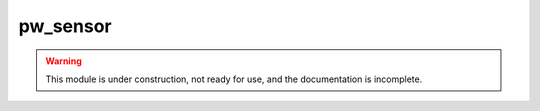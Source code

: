 .. _module-pw_sensor:

----------------------
pw_sensor
----------------------

.. warning::
  This module is under construction, not ready for use, and the documentation
  is incomplete.
